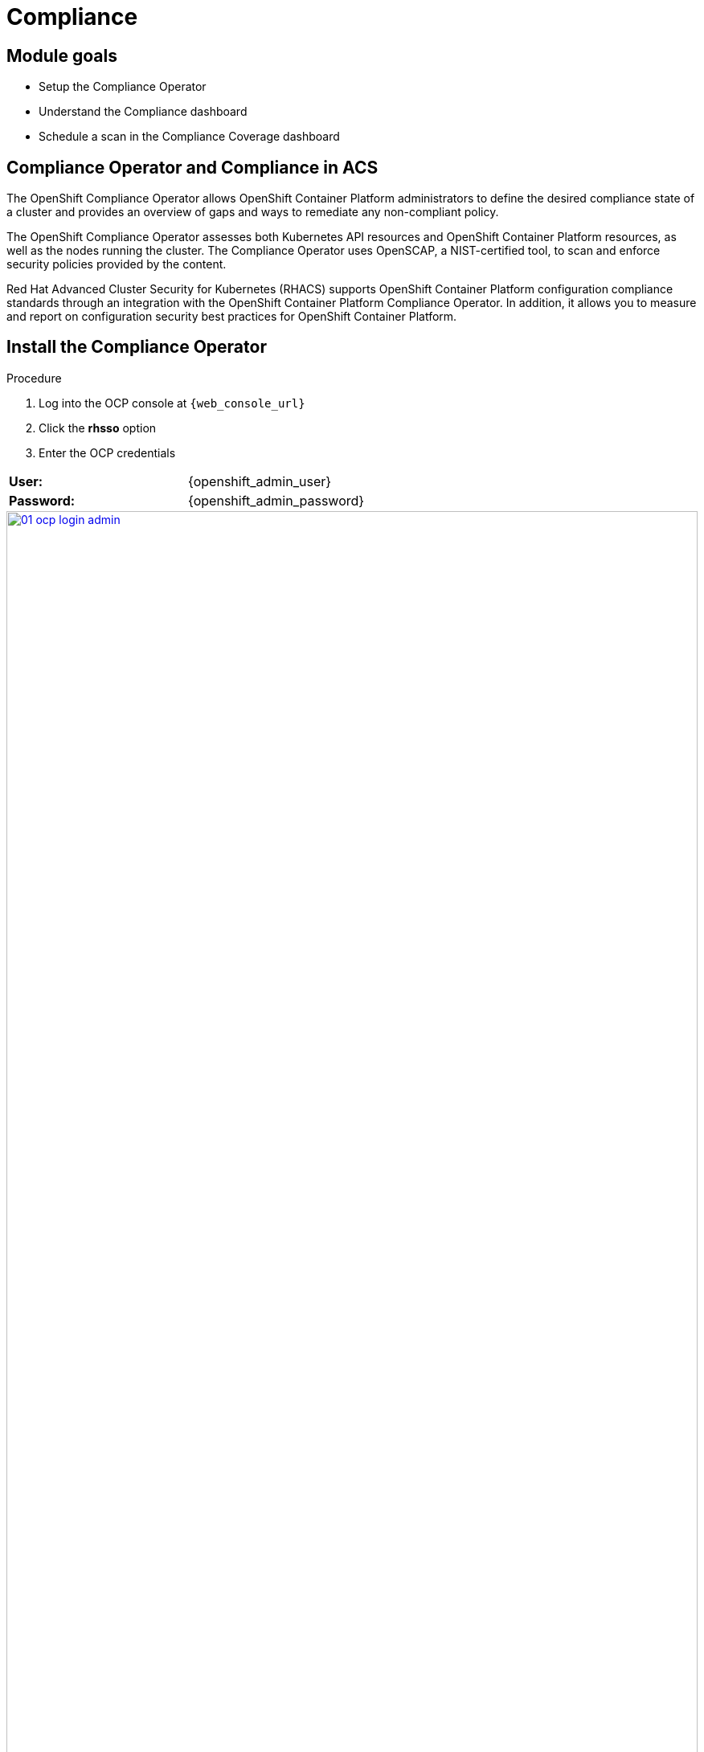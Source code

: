 = Compliance

== Module goals
* Setup the Compliance Operator
* Understand the Compliance dashboard
* Schedule a scan in the Compliance Coverage dashboard

== Compliance Operator and Compliance in ACS

The OpenShift Compliance Operator allows OpenShift Container Platform administrators to define the desired compliance state of a cluster and provides an overview of gaps and ways to remediate any non-compliant policy.

The OpenShift Compliance Operator assesses both Kubernetes API resources and OpenShift Container Platform resources, as well as the nodes running the cluster. The Compliance Operator uses OpenSCAP, a NIST-certified tool, to scan and enforce security policies provided by the content.

Red Hat Advanced Cluster Security for Kubernetes (RHACS) supports OpenShift Container Platform configuration compliance standards through an integration with the OpenShift Container Platform Compliance Operator. In addition, it allows you to measure and report on configuration security best practices for OpenShift Container Platform.

== Install the Compliance Operator

.Procedure
. Log into the OCP console at `{web_console_url}`
. Click the *rhsso* option
. Enter the OCP credentials 

[cols="1,1"]
|===
| *User:*| {openshift_admin_user} 
| *Password:*| {openshift_admin_password} 
|===

image::01-ocp-login-admin.png[link=self, window=blank, width=100%]

[start=4]
. In the web console, go to the Operators → OperatorHub page.
. Enter compliance operator into the Filter by keyword box to find the Compliance Operator.

image::06-comp-1.png[link=self, window=blank, width=100%]

[start=6]
. Select the Compliance Operator to view the details page.
. Read the information about the Operator, select the defaults, and then click Install.

image::06-comp-2.png[link=self, window=blank, width=100%]

Since RHACS was installed prior to the Compliance Operator, we’ll need to restart the ACS sensor in the OpenShift cluster to see these results.

[start=8]
. Run the following command to restart the RHACS scanner pod. This will speed up the process for the profiles to appear in RHACS Central.


[source,sh,subs="attributes",role=execute]
----
oc delete pods -l app.kubernetes.io/component=sensor -n stackrox
----

With the Sensor restarted, kick off a compliance scan in ACS to see the updated results

== Execute your first Compliance Scan

When installing RHACS you need to kick off a compliance scan to ensure that the Compliance results are available. So let’s execute our first compliance scan.

*Procedure*

. Head to the Compliance -> Dashboard
. Click the "Scan environment" button on the top left.

image::06-comp-3.png[link=self, window=blank, width=100%]

[start=3]

Wait a few seconds and your dashboard should populate.

== Review the Compliance Reports in the Compliance Dashboard

The compliance reports gather information for configuration, industry standards, and best practices for container-based workloads running in Kubernetes and OpenShift.

Each standard represents a series of controls, with guidance provided by RHACS on the specific OpenShift configuration or DevOps process required to meet that control.

*Let's review the dashboard.*

In the top right of the dashboard you will see two of the dropdown options
 
image::06-comp-6.png[link=self, window=blank, width=100%]

* Manage standards &
* Export

*Click the "Manage standards button"*

image::06-comp-6.png[link=self, window=blank, width=100%]

You will see all of the standards available to you in the dashboard. These standards will affect ALL of the controls that you see in the dashboard. For example;

*Remove all of the options except NIST SP 800-53.*

image::06-comp-8.png[link=self, window=blank, width=100%]

And you should end up with a dashboard that looks like this

image::06-comp-9.png[link=self, window=blank, width=100%]

Focusing on the standards that matter most to you is essential for reducing unnecessary noise in the UI.

IMPORTANT: add all the standards back before progressing to the next section

*Click the "Manage standards button"*

. Click on PCI, or the PCI percentage bar, in the upper-left “Passing Standards Across Clusters” graph

image::06-comp-4.png[link=self, window=blank, width=100%]

[start=2]
. Click on Control 1.1.4, “Requirements for a firewall…”

image::06-comp-5.png[link=self, window=blank, width=100%]

For example, PCI-DSS has controls that refer to firewalls and DMZ - not exactly cloud-native

In OpenShift, that requirement, and other isolation requirements, is met by Network Policies, and the 6% compliance score here indicates that very few deployments have correctly defined policies.

=== Evidence Export
Last thing about compliance - you’re only as compliant as you can prove!

. Click on the Export button in the upper right to show the “Download evidence as CSV” option

This is the evidence export that your auditors will want to see for proof that the security controls mandated are actually in place.

====
How would you bring this standard up to 100%?
====

== Managing the Compliance Coverage feature (Technology Preview)

You can view the compliance results associated with your cluster by using the Compliance Coverage feature in the Red Hat Advanced Cluster Security for Kubernetes (RHACS) portal. The feature collects compliance information gathered by the Compliance Operator into a single interface.

Currently, the Compliance Coverage feature and the Compliance Operator evaluate only infrastructure and platform compliance.

=== Viewing the cluster compliance page

By viewing the cluster compliance page, you can get a comprehensive overview of the compliance status of your clusters.

.Procedure
. In the RHACS portal, go to the Compliance → Coverage tab.

image::06-comp-10.png[link=self, window=blank, width=100%]

The cluster compliance page organizes information in the following groups:

*1. Cluster:* Gives the details of your cluster and provides a snapshot of its current state and configurations.

*2. Operator status:* Assesses the health and operational status of the Compliance Operator instance within your cluster and ensures that the Operator is running optimally and functioning seamlessly.

*3. Compliance:* Shows the percentage of checks that have been passed for the scanned profiles.

====
There is currently nothing in the coverage dashboard since no schedule has been created yet!
====

image::06-comp-11.png[link=self, window=blank, width=100%]

=== Creating a compliance scan schedule

By creating a compliance scan schedule, you can customize and automate your compliance scans to align with your operational requirements.

.Procedure
. In the RHACS portal, go to the Compliance → Schedules tab.
. Click Create scan schedule. 

In the Configuration options page, provide the following information:

[cols="1,1"]
|===
| Name: | first-scan
| Description: | Specify the reason for each compliance scan.
| Configure schedule: | Adjust the scan schedule to fit your required schedule:
| Frequency: | From the drop-down list, select how often you want to perform the scan. Frequencies include Daily, Weekly, and Monthly.
| On day(s): | From the list, select one or more days of the week on which you want to perform the scan. Valid values include Monday, Tuesday, Wednesday, Thursday, Friday, Saturday, Sunday, The first of the month, and The middle of the month.
*These values are only applicable if you specify the frequency of scan as Weekly or Monthly.*
| Time: | Start to type the time in hh:mm at which you want to run the scan. From the list that is displayed, select a time.
|===

[start=3]
. Click Next.

. In the Clusters page, select one or more clusters that you want to include in the scan.

image::06-comp-12.png[link=self, window=blank, width=100%]

[start=5]
. Click *Next*.
. In the Profiles page, select the *ocp4-cis* profile. This is the most up to date CIS benchmarks for OpenShift Container Platform 4.
. Click *Next*.
. Review your scan configuration, and then click Create.
. Click the ellipses on the side and select "Run scan"

image::06-comp-12.5.png[link=self, window=blank, width=100%]

=== Viewing the compliance scan status

By viewing the status of a compliance scan, you can efficiently monitor and analyze the health of your clusters. Let's take a look!

*Procedure*

. In the RHACS portal, go to the *Compliance* → *Coverage* tab.
. Select the compliance scan you have created.

image::06-comp-13.png[link=self, window=blank, width=100%]

=== Compliance scan status overview

The scans will have varying results. Review the options that will show up in RHACS.

OPTIONAL: From the Compliance status drop-down list, select one or more statuses by using which you want to filter the scan details. Compliance statuses include Pass, Fail, Error, Info, Manual, Not Applicable, and Inconsistent.

[cols="1,1"]
|===
| Status 
| Description
| Fail 
| The compliance check failed.
| Pass 
| The compliance check passed.
| Not Applicable 
| Skipped the compliance check because it was not applicable.
| Info 
| The compliance check gathered data, but RHACS could not make a pass or fail determination.
| Error 
| The compliance check failed due to a technical issue.
| Manual 
| Manual intervention is required to ensure compliance.
| Inconsistent 
| The compliance scan data is inconsistent, and requires closer inspection and targeted resolution.
|=== 

====
The scan shows 62 passing controls, 8 failing controls and 21 manual controls. 
====

Let's dive a little deeper.

*Procedure*

. Sort the scan by the *Fail* status only.

image::06-comp-14.png[link=self, window=blank, width=100%]

[start=2]
. Review the failing standard called 'ocp4-cis-configure-network-policies-namespaces'

image::06-comp-15.png[link=self, window=blank, width=100%]

You'll notice in details it gives you a Rationale, Description and Instructions on how to ensure a passing grade in the future. Let's try running those commands.

[start=3]
. Run the following command to get all the non-control plane namespaces.

[source,sh,subs="attributes",role=execute]
----
oc get  namespaces -o json | jq '[.items[] | select((.metadata.name | startswith("openshift") | not) and (.metadata.name | startswith("kube-") | not) and .metadata.name != "default") | .metadata.name ]'
----

*Sample Output*

[source,sh]
----
[lab-user@bastion pipeline]$ oc get  namespaces -o json | jq '[.items[] | select((.metadata.name | startswith("openshift") | not) and (.metadata.name | startswith("kube-") | not) and .metadata.name != "default") | .metadata.name ]'
[
  "backend",
...
  "vault"
]
----

[start=4]
. Next, compare this list to the previous one. To get all the non-control plane namespaces with a NetworkPolicy, run the following command

[source,sh,subs="attributes",role=execute]
----
oc get networkpolicies -A -o json | jq '[.items[] | select((.metadata.namespace | startswith("openshift") | not) and (.metadata.namespace | startswith("kube-") | not) and .metadata.namespace != "default") | .metadata.namespace] | unique'
----

*Sample Output*

[source,sh]
----
[lab-user@bastion pipeline]$ oc get --all-namespaces networkpolicies -o json | jq '[.items[] | select((.metadata.namespace | startswith("openshift") | not) and (.metadata.namespace | startswith("kube-") | not) and .metadata.namespace != "default") | .metadata.namespace] | unique'
[
  "janus-argocd",
  "medical",
  "sonataflow-infra",
  "stackrox",
  "trusted-profile-analyzer",
  "vault"
]
----

> It's great to know that StackRox (RHACS) is covered!

In the Networking section we will go about fixing this issue through the generation and application of network policy. For now I offer you a challenge.

== A task to complete on your own

*Here is your mission*

image::https://media.giphy.com/media/v1.Y2lkPTc5MGI3NjExa3R1YjV5eGt3MTQ2a2UxOGM0ZThzaTQwdXE3cHdmMGo3NXUzOHB0MiZlcD12MV9pbnRlcm5hbF9naWZfYnlfaWQmY3Q9Zw/MrCYIN3x0SgdG/giphy.gif[link=self, window=blank, width=100%, class="center"]

*Should you choose to accept it*

====
Implement a daily scan that with the rhcos4-stig profile. 
====

And for those wondering, review this link discussing link:https://www.perforce.com/blog/kw/what-is-DISA-STIG[what is DISA STIG?]

Your mission is completed with a successful run of a DISA STIG compliance run altering the compliance status of the *production* cluster.

== Summary

image::https://media.giphy.com/media/v1.Y2lkPTc5MGI3NjExMGh0OWkxemNoNmF4dG9lNHE4bncwOWpkdzR6NHJ6dDNuOW0xYnMwaSZlcD12MV9pbnRlcm5hbF9naWZfYnlfaWQmY3Q9Zw/7auaKlfmip8gE/giphy.gif[link=self, window=blank, width=100%, class="center"]

What he said ^!

In this lab, you installed the Compliance Operator and set up a daily scan that will report against OpenShift CIS benchmarks. You also review workload compliance in the Compliance 1.0 dashboard. 

On to *Notifications*!
